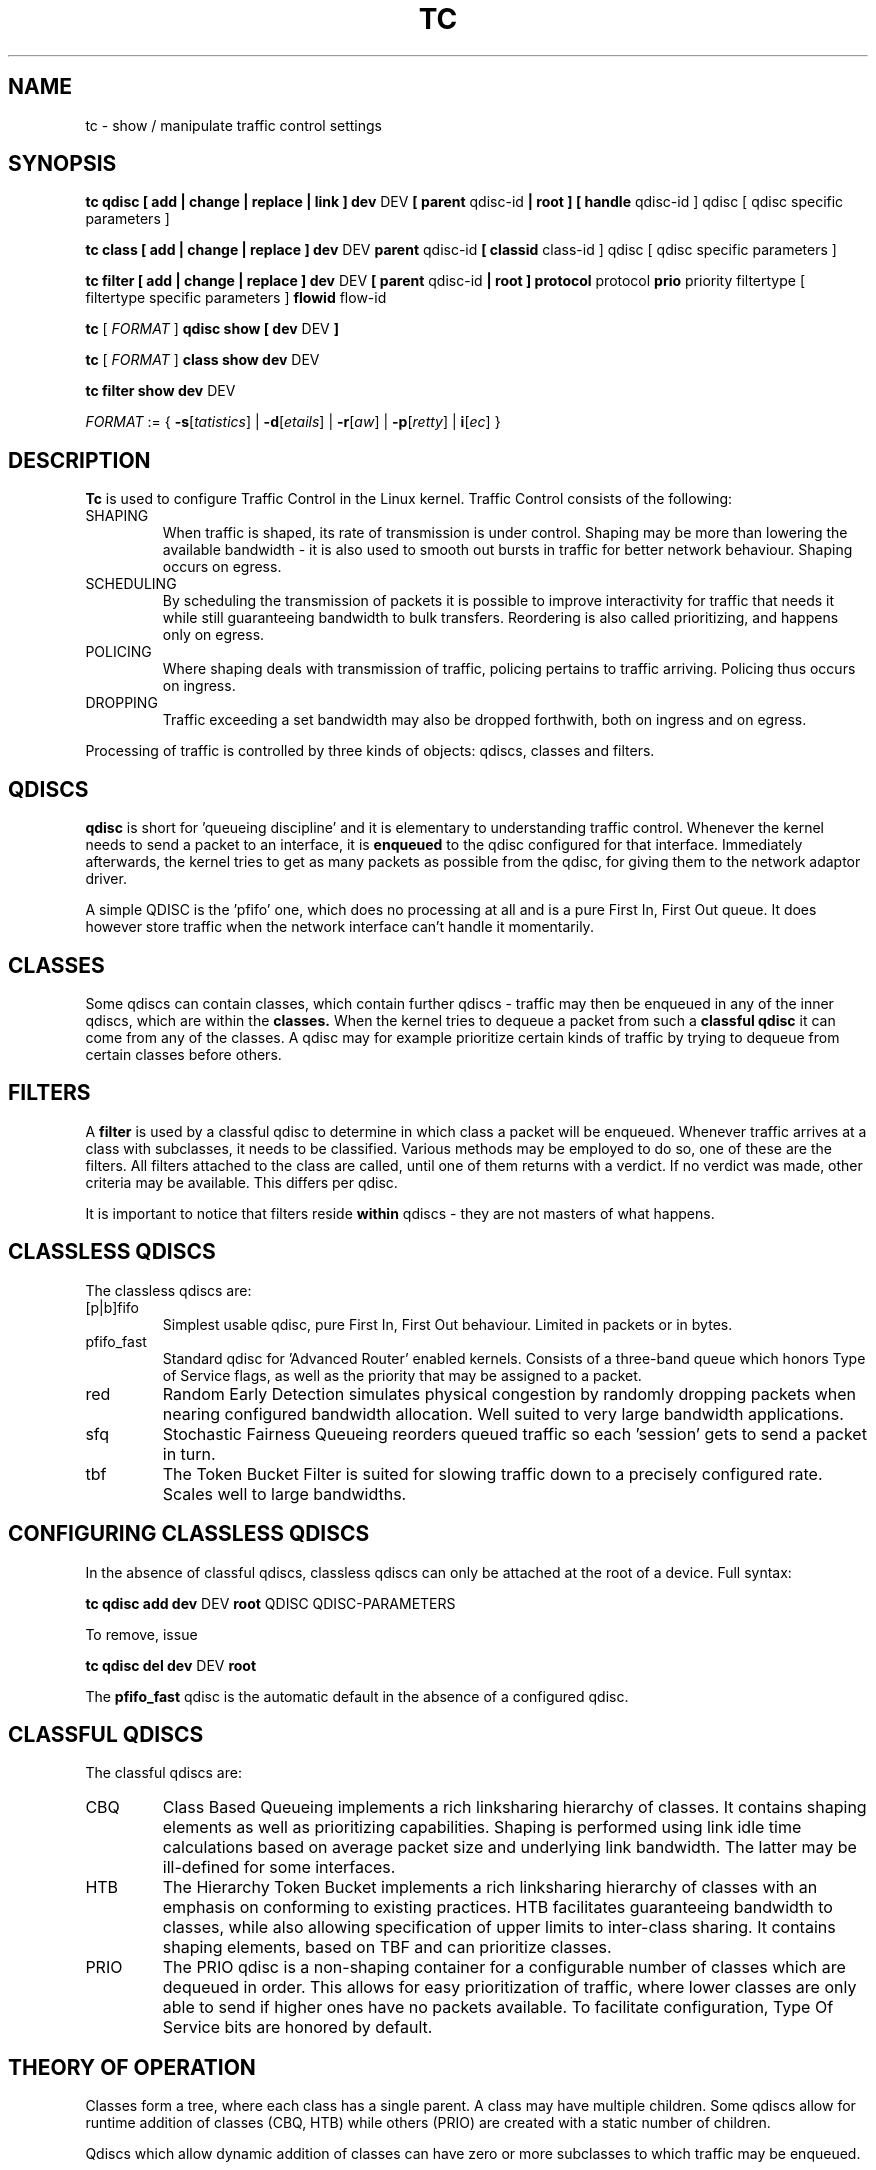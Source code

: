 .TH TC 8 "16 December 2001" "iproute2" "Linux"
.SH NAME
tc \- show / manipulate traffic control settings
.SH SYNOPSIS
.B tc qdisc [ add | change | replace | link ] dev 
DEV 
.B 
[ parent 
qdisc-id 
.B | root ] 
.B [ handle 
qdisc-id ] qdisc
[ qdisc specific parameters ]
.P

.B tc class [ add | change | replace ] dev
DEV
.B parent 
qdisc-id 
.B [ classid 
class-id ] qdisc
[ qdisc specific parameters ]
.P

.B tc filter [ add | change | replace ] dev
DEV
.B  [ parent
qdisc-id
.B | root ] protocol
protocol
.B prio
priority filtertype
[ filtertype specific parameters ]
.B flowid
flow-id

.B tc
.RI "[ " FORMAT " ]"
.B qdisc show [ dev 
DEV 
.B  ]
.P
.B tc 
.RI "[ " FORMAT " ]"
.B class show dev 
DEV 
.P
.B tc filter show dev 
DEV 

.ti -8
.IR FORMAT " := {"
\fB\-s\fR[\fItatistics\fR] |
\fB\-d\fR[\fIetails\fR] |
\fB\-r\fR[\fIaw\fR] |
\fB\-p\fR[\fIretty\fR] |
\fB\i\fR[\fIec\fR] }

.SH DESCRIPTION
.B Tc
is used to configure Traffic Control in the Linux kernel. Traffic Control consists 
of the following:

.TP 
SHAPING
When traffic is shaped, its rate of transmission is under control. Shaping may 
be more than lowering the available bandwidth - it is also used to smooth out 
bursts in traffic for better network behaviour. Shaping occurs on egress.

.TP 
SCHEDULING
By scheduling the transmission of packets it is possible to improve interactivity
for traffic that needs it while still guaranteeing bandwidth to bulk transfers. Reordering
is also called prioritizing, and happens only on egress.

.TP
POLICING
Where shaping deals with transmission of traffic, policing pertains to traffic
arriving. Policing thus occurs on ingress.

.TP
DROPPING
Traffic exceeding a set bandwidth may also be dropped forthwith, both on 
ingress and on egress.

.P
Processing of traffic is controlled by three kinds of objects: qdiscs, 
classes and filters. 

.SH QDISCS
.B qdisc 
is short for 'queueing discipline' and it is elementary to 
understanding traffic control. Whenever the kernel needs to send a 
packet to an interface, it is 
.B enqueued
to the qdisc configured for that interface. Immediately afterwards, the kernel
tries to get as many packets as possible from the qdisc, for giving them
to the network adaptor driver.

A simple QDISC is the 'pfifo' one, which does no processing at all and is a pure 
First In, First Out queue. It does however store traffic when the network interface
can't handle it momentarily.

.SH CLASSES
Some qdiscs can contain classes, which contain further qdiscs - traffic may 
then be enqueued in any of the inner qdiscs, which are within the
.B classes.
When the kernel tries to dequeue a packet from such a 
.B classful qdisc
it can come from any of the classes. A qdisc may for example prioritize 
certain kinds of traffic by trying to dequeue from certain classes
before others.

.SH FILTERS
A
.B filter
is used by a classful qdisc to determine in which class a packet will
be enqueued. Whenever traffic arrives at a class with subclasses, it needs
to be classified. Various methods may be employed to do so, one of these
are the filters. All filters attached to the class are called, until one of 
them returns with a verdict. If no verdict was made, other criteria may be 
available. This differs per qdisc.

It is important to notice that filters reside 
.B within
qdiscs - they are not masters of what happens.

.SH CLASSLESS QDISCS
The classless qdiscs are:
.TP 
[p|b]fifo
Simplest usable qdisc, pure First In, First Out behaviour. Limited in 
packets or in bytes.
.TP
pfifo_fast
Standard qdisc for 'Advanced Router' enabled kernels. Consists of a three-band
queue which honors Type of Service flags, as well as the priority that may be 
assigned to a packet.
.TP
red
Random Early Detection simulates physical congestion by randomly dropping
packets when nearing configured bandwidth allocation. Well suited to very
large bandwidth applications.
.TP 
sfq
Stochastic Fairness Queueing reorders queued traffic so each 'session'
gets to send a packet in turn.
.TP
tbf
The Token Bucket Filter is suited for slowing traffic down to a precisely
configured rate. Scales well to large bandwidths. 
.SH CONFIGURING CLASSLESS QDISCS
In the absence of classful qdiscs, classless qdiscs can only be attached at 
the root of a device. Full syntax:
.P
.B tc qdisc add dev 
DEV 
.B root 
QDISC QDISC-PARAMETERS

To remove, issue
.P
.B tc qdisc del dev
DEV
.B root

The  
.B pfifo_fast
qdisc is the automatic default in the absence of a configured qdisc.

.SH CLASSFUL QDISCS
The classful qdiscs are:
.TP
CBQ
Class Based Queueing implements a rich linksharing hierarchy of classes. 
It contains shaping elements as well as prioritizing capabilities. Shaping is
performed using link idle time calculations based on average packet size and
underlying link bandwidth. The latter may be ill-defined for some interfaces.
.TP
HTB
The Hierarchy Token Bucket implements a rich linksharing hierarchy of 
classes with an emphasis on conforming to existing practices. HTB facilitates
guaranteeing bandwidth to classes, while also allowing specification of upper
limits to inter-class sharing. It contains shaping elements, based on TBF and
can prioritize classes.	
.TP 
PRIO
The PRIO qdisc is a non-shaping container for a configurable number of 
classes which are dequeued in order. This allows for easy prioritization 
of traffic, where lower classes are only able to send if higher ones have 
no packets available. To facilitate configuration, Type Of Service bits are 
honored by default.
.SH THEORY OF OPERATION
Classes form a tree, where each class has a single parent. 
A class may have multiple children. Some qdiscs allow for runtime addition
of classes (CBQ, HTB) while others (PRIO) are created with a static number of 
children.

Qdiscs which allow dynamic addition of classes can have zero or more 
subclasses to which traffic may be enqueued. 

Furthermore, each class contains a
.B leaf qdisc
which by default has 
.B pfifo 
behaviour though another qdisc can be attached in place. This qdisc may again 
contain classes, but each class can have only one leaf qdisc. 

When a packet enters a classful qdisc it can be 
.B classified
to one of the classes within. Three criteria are available, although not all 
qdiscs will use all three:
.TP 
tc filters
If tc filters are attached to a class, they are consulted first 
for relevant instructions. Filters can match on all fields of a packet header, 
as well as on the firewall mark applied by ipchains or iptables. 
.TP
Type of Service
Some qdiscs have built in rules for classifying packets based on the TOS field.
.TP
skb->priority
Userspace programs can encode a class-id in the 'skb->priority' field using 
the SO_PRIORITY option.
.P
Each node within the tree can have its own filters but higher level filters
may also point directly to lower classes.

If classification did not succeed, packets are enqueued to the leaf qdisc 
attached to that class. Check qdisc specific manpages for details, however.

.SH NAMING
All qdiscs, classes and filters have IDs, which can either be specified
or be automatically assigned. 

IDs consist of a major number and a minor number, separated by a colon.

.TP 
QDISCS
A qdisc, which potentially can have children, 
gets assigned a major number, called a 'handle', leaving the minor 
number namespace available for classes. The handle is expressed as '10:'. 
It is customary to explicitly assign a handle to qdiscs expected to have 
children.

.TP 
CLASSES
Classes residing under a qdisc share their qdisc major number, but each have
a separate minor number called a 'classid' that has no relation to their 
parent classes, only to their parent qdisc. The same naming custom as for 
qdiscs applies.

.TP 
FILTERS
Filters have a three part ID, which is only needed when using a hashed
filter hierarchy.
.SH UNITS
All parameters accept a floating point number, possibly followed by a unit.
.P
Bandwidths or rates can be specified in:
.TP 
kbps
Kilobytes per second
.TP
mbps
Megabytes per second
.TP
kbit
Kilobits per second
.TP
mbit
Megabits per second
.TP
bps or a bare number
Bytes per second
.P
Amounts of data can be specified in:
.TP
kb or k
Kilobytes
.TP
mb or m
Megabytes
.TP
mbit
Megabits
.TP
kbit
Kilobits
.TP
b or a bare number
Bytes.
.P
Lengths of time can be specified in:
.TP
s, sec or secs
Whole seconds
.TP
ms, msec or msecs
Milliseconds
.TP
us, usec, usecs or a bare number
Microseconds.

.SH TC COMMANDS
The following commands are available for qdiscs, classes and filter:
.TP
add
Add a qdisc, class or filter to a node. For all entities, a 
.B parent
must be passed, either by passing its ID or by attaching directly to the root of a device. 
When creating a qdisc or a filter, it can be named with the
.B handle
parameter. A class is named with the
.B classid
parameter.

.TP
remove
A qdisc can be removed by specifying its handle, which may also be 'root'. All subclasses and their leaf qdiscs 
are automatically deleted, as well as any filters attached to them.

.TP
change
Some entities can be modified 'in place'. Shares the syntax of 'add', with the exception
that the handle cannot be changed and neither can the parent. In other words, 
.B
change 
cannot move a node.

.TP
replace
Performs a nearly atomic remove/add on an existing node id. If the node does not exist yet
it is created.

.TP
link
Only available for qdiscs and performs a replace where the node 
must exist already.

.SH FORMAT
The show command has additional formatting options:

.TP
.BR "\-s" , " \-stats", " \-statistics"
output more statistics about packet usage.

.TP
.BR "\-d", " \-details"
output more detailed information about rates and cell sizes.

.TP
.BR "\-r", " \-raw"
output raw hex values for handles.

.TP
.BR "\-p", " \-pretty"
decode filter offset and mask values to equivalent filter commands based on TCP/IP.

.TP
.BR "\-iec"
print rates in IEC units (ie. 1K = 1024).


.SH HISTORY
.B tc
was written by Alexey N. Kuznetsov and added in Linux 2.2.
.SH SEE ALSO
.BR tc-cbq (8),
.BR tc-choke (8),
.BR tc-drr (8),
.BR tc-htb (8),
.BR tc-hfsc (8),
.BR tc-hfsc (7),
.BR tc-sfb (8),
.BR tc-sfq (8),
.BR tc-red (8),
.BR tc-tbf (8),
.BR tc-pfifo (8),
.BR tc-bfifo (8),
.BR tc-pfifo_fast (8),
.BR tc-stab (8),
.br
.RB "User documentation at " http://lartc.org/ ", but please direct bugreports and patches to: " <netdev@vger.kernel.org>

.SH AUTHOR
Manpage maintained by bert hubert (ahu@ds9a.nl)

